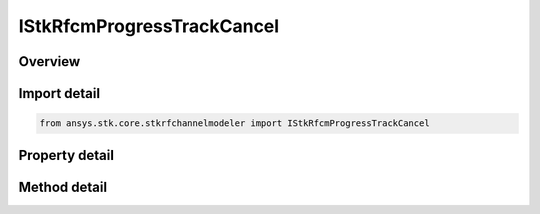 IStkRfcmProgressTrackCancel
===========================

.. py:class:: ansys.stk.core.stkrfchannelmodeler.IStkRfcmProgressTrackCancel

   Control for progress tracker.

.. py:currentmodule:: IStkRfcmProgressTrackCancel

Overview
--------

.. tab-set::

    .. tab-item:: Methods
        
        .. list-table::
            :header-rows: 0
            :widths: auto

            * - :py:attr:`~ansys.stk.core.stkrfchannelmodeler.IStkRfcmProgressTrackCancel.update_progress`
              - Update progress.

    .. tab-item:: Properties
        
        .. list-table::
            :header-rows: 0
            :widths: auto

            * - :py:attr:`~ansys.stk.core.stkrfchannelmodeler.IStkRfcmProgressTrackCancel.cancel_requested`
              - Get whether or not cancel was requested.


Import detail
-------------

.. code-block:: python

    from ansys.stk.core.stkrfchannelmodeler import IStkRfcmProgressTrackCancel


Property detail
---------------

.. py:property:: cancel_requested
    :canonical: ansys.stk.core.stkrfchannelmodeler.IStkRfcmProgressTrackCancel.cancel_requested
    :type: bool

    Get whether or not cancel was requested.


Method detail
-------------


.. py:method:: update_progress(self, progress: int, message: str) -> None
    :canonical: ansys.stk.core.stkrfchannelmodeler.IStkRfcmProgressTrackCancel.update_progress

    Update progress.

    :Parameters:

    **progress** : :obj:`~int`
    **message** : :obj:`~str`

    :Returns:

        :obj:`~None`

